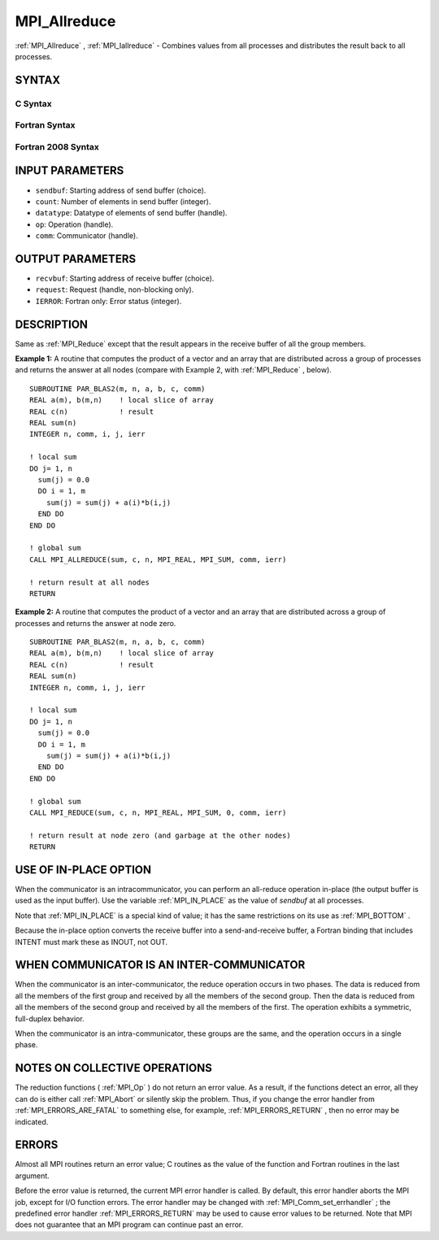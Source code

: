 .. _MPI_Allreduce:

MPI_Allreduce
~~~~~~~~~~~~~

:ref:`MPI_Allreduce` , :ref:`MPI_Iallreduce`  - Combines values from all processes
and distributes the result back to all processes.

SYNTAX
======

C Syntax
--------

.. code-block:: c
   :linenos:

   #include <mpi.h>
   int MPI_Allreduce(const void *sendbuf, void *recvbuf, int count,
                     MPI_Datatype datatype, MPI_Op op, MPI_Comm comm)

   int MPI_Iallreduce(const void *sendbuf, void *recvbuf, int count,
                      MPI_Datatype datatype, MPI_Op op, MPI_Comm comm,
                      MPI_Request *request)

Fortran Syntax
--------------

.. code-block:: fortran
   :linenos:

   USE MPI
   ! or the older form: INCLUDE 'mpif.h'
   MPI_ALLREDUCE(SENDBUF, RECVBUF, COUNT, DATATYPE, OP, COMM, IERROR)
   	<type>	SENDBUF(*), RECVBUF(*)
   	INTEGER	COUNT, DATATYPE, OP, COMM, IERROR

   MPI_IALLREDUCE(SENDBUF, RECVBUF, COUNT, DATATYPE, OP, COMM, REQUEST, IERROR)
   	<type>	SENDBUF(*), RECVBUF(*)
   	INTEGER	COUNT, DATATYPE, OP, COMM, REQUEST, IERROR

Fortran 2008 Syntax
-------------------

.. code-block:: fortran
   :linenos:

   USE mpi_f08
   MPI_Allreduce(sendbuf, recvbuf, count, datatype, op, comm, ierror)
   	TYPE(*), DIMENSION(..), INTENT(IN) :: sendbuf
   	TYPE(*), DIMENSION(..) :: recvbuf
   	INTEGER, INTENT(IN) :: count
   	TYPE(MPI_Datatype), INTENT(IN) :: datatype
   	TYPE(MPI_Op), INTENT(IN) :: op
   	TYPE(MPI_Comm), INTENT(IN) :: comm
   	INTEGER, OPTIONAL, INTENT(OUT) :: ierror

   MPI_Iallreduce(sendbuf, recvbuf, count, datatype, op, comm, request,
   		ierror)
   	TYPE(*), DIMENSION(..), INTENT(IN), ASYNCHRONOUS :: sendbuf
   	TYPE(*), DIMENSION(..), ASYNCHRONOUS :: recvbuf
   	INTEGER, INTENT(IN) :: count
   	TYPE(MPI_Datatype), INTENT(IN) :: datatype
   	TYPE(MPI_Op), INTENT(IN) :: op
   	TYPE(MPI_Comm), INTENT(IN) :: comm
   	TYPE(MPI_Request), INTENT(OUT) :: request
   	INTEGER, OPTIONAL, INTENT(OUT) :: ierror

INPUT PARAMETERS
================

* ``sendbuf``: Starting address of send buffer (choice). 

* ``count``: Number of elements in send buffer (integer). 

* ``datatype``: Datatype of elements of send buffer (handle). 

* ``op``: Operation (handle). 

* ``comm``: Communicator (handle). 

OUTPUT PARAMETERS
=================

* ``recvbuf``: Starting address of receive buffer (choice). 

* ``request``: Request (handle, non-blocking only). 

* ``IERROR``: Fortran only: Error status (integer). 

DESCRIPTION
===========

Same as :ref:`MPI_Reduce`  except that the result appears in the receive buffer
of all the group members.

**Example 1:** A routine that computes the product of a vector and an
array that are distributed across a group of processes and returns the
answer at all nodes (compare with Example 2, with :ref:`MPI_Reduce` , below).

::

   SUBROUTINE PAR_BLAS2(m, n, a, b, c, comm)
   REAL a(m), b(m,n)    ! local slice of array
   REAL c(n)            ! result
   REAL sum(n)
   INTEGER n, comm, i, j, ierr

   ! local sum
   DO j= 1, n
     sum(j) = 0.0
     DO i = 1, m
       sum(j) = sum(j) + a(i)*b(i,j)
     END DO
   END DO

   ! global sum
   CALL MPI_ALLREDUCE(sum, c, n, MPI_REAL, MPI_SUM, comm, ierr)

   ! return result at all nodes
   RETURN

**Example 2:** A routine that computes the product of a vector and an
array that are distributed across a group of processes and returns the
answer at node zero.

::

   SUBROUTINE PAR_BLAS2(m, n, a, b, c, comm)
   REAL a(m), b(m,n)    ! local slice of array
   REAL c(n)            ! result
   REAL sum(n)
   INTEGER n, comm, i, j, ierr

   ! local sum
   DO j= 1, n
     sum(j) = 0.0
     DO i = 1, m
       sum(j) = sum(j) + a(i)*b(i,j)
     END DO
   END DO

   ! global sum
   CALL MPI_REDUCE(sum, c, n, MPI_REAL, MPI_SUM, 0, comm, ierr)

   ! return result at node zero (and garbage at the other nodes)
   RETURN

USE OF IN-PLACE OPTION
======================

When the communicator is an intracommunicator, you can perform an
all-reduce operation in-place (the output buffer is used as the input
buffer). Use the variable :ref:`MPI_IN_PLACE`  as the value of *sendbuf* at all
processes.

Note that :ref:`MPI_IN_PLACE`  is a special kind of value; it has the same
restrictions on its use as :ref:`MPI_BOTTOM` .

Because the in-place option converts the receive buffer into a
send-and-receive buffer, a Fortran binding that includes INTENT must
mark these as INOUT, not OUT.

WHEN COMMUNICATOR IS AN INTER-COMMUNICATOR
==========================================

When the communicator is an inter-communicator, the reduce operation
occurs in two phases. The data is reduced from all the members of the
first group and received by all the members of the second group. Then
the data is reduced from all the members of the second group and
received by all the members of the first. The operation exhibits a
symmetric, full-duplex behavior.

When the communicator is an intra-communicator, these groups are the
same, and the operation occurs in a single phase.

NOTES ON COLLECTIVE OPERATIONS
==============================

The reduction functions ( :ref:`MPI_Op`  ) do not return an error value. As a
result, if the functions detect an error, all they can do is either call
:ref:`MPI_Abort`  or silently skip the problem. Thus, if you change the error
handler from :ref:`MPI_ERRORS_ARE_FATAL`  to something else, for example,
:ref:`MPI_ERRORS_RETURN`  , then no error may be indicated.

ERRORS
======

Almost all MPI routines return an error value; C routines as the value
of the function and Fortran routines in the last argument.

Before the error value is returned, the current MPI error handler is
called. By default, this error handler aborts the MPI job, except for
I/O function errors. The error handler may be changed with
:ref:`MPI_Comm_set_errhandler` ; the predefined error handler :ref:`MPI_ERRORS_RETURN` 
may be used to cause error values to be returned. Note that MPI does not
guarantee that an MPI program can continue past an error.
